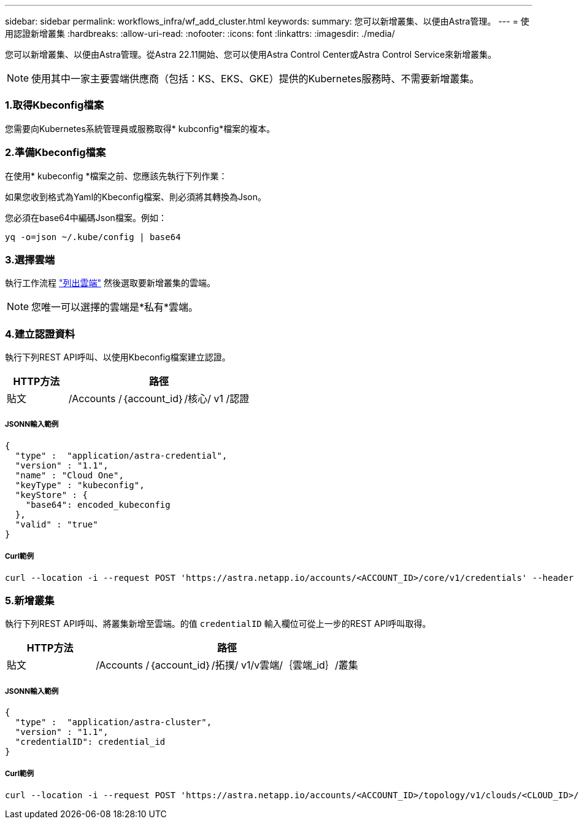 ---
sidebar: sidebar 
permalink: workflows_infra/wf_add_cluster.html 
keywords:  
summary: 您可以新增叢集、以便由Astra管理。 
---
= 使用認證新增叢集
:hardbreaks:
:allow-uri-read: 
:nofooter: 
:icons: font
:linkattrs: 
:imagesdir: ./media/


[role="lead"]
您可以新增叢集、以便由Astra管理。從Astra 22.11開始、您可以使用Astra Control Center或Astra Control Service來新增叢集。


NOTE: 使用其中一家主要雲端供應商（包括：KS、EKS、GKE）提供的Kubernetes服務時、不需要新增叢集。



=== 1.取得Kbeconfig檔案

您需要向Kubernetes系統管理員或服務取得* kubconfig*檔案的複本。



=== 2.準備Kbeconfig檔案

在使用* kubeconfig *檔案之前、您應該先執行下列作業：

如果您收到格式為Yaml的Kbeconfig檔案、則必須將其轉換為Json。

您必須在base64中編碼Json檔案。例如：

`yq -o=json ~/.kube/config | base64`



=== 3.選擇雲端

執行工作流程 link:../workflows_infra/wf_list_clouds.html["列出雲端"] 然後選取要新增叢集的雲端。


NOTE: 您唯一可以選擇的雲端是*私有*雲端。



=== 4.建立認證資料

執行下列REST API呼叫、以使用Kbeconfig檔案建立認證。

[cols="25,75"]
|===
| HTTP方法 | 路徑 


| 貼文 | /Accounts /｛account_id｝/核心/ v1 /認證 
|===


===== JSONN輸入範例

[source, curl]
----
{
  "type" :  "application/astra-credential",
  "version" : "1.1",
  "name" : "Cloud One",
  "keyType" : "kubeconfig",
  "keyStore" : {
    "base64": encoded_kubeconfig
  },
  "valid" : "true"
}
----


===== Curl範例

[source, curl]
----
curl --location -i --request POST 'https://astra.netapp.io/accounts/<ACCOUNT_ID>/core/v1/credentials' --header 'Accept: */*' --header 'Authorization: Bearer <API_TOKEN>' --data @JSONinput
----


=== 5.新增叢集

執行下列REST API呼叫、將叢集新增至雲端。的值 `credentialID` 輸入欄位可從上一步的REST API呼叫取得。

[cols="25,75"]
|===
| HTTP方法 | 路徑 


| 貼文 | /Accounts /｛account_id｝/拓撲/ v1/v雲端/｛雲端_id｝/叢集 
|===


===== JSONN輸入範例

[source, curl]
----
{
  "type" :  "application/astra-cluster",
  "version" : "1.1",
  "credentialID": credential_id
}
----


===== Curl範例

[source, curl]
----
curl --location -i --request POST 'https://astra.netapp.io/accounts/<ACCOUNT_ID>/topology/v1/clouds/<CLOUD_ID>/clusters' --header 'Accept: */*' --header 'Authorization: Bearer <API_TOKEN>' --data @JSONinput
----